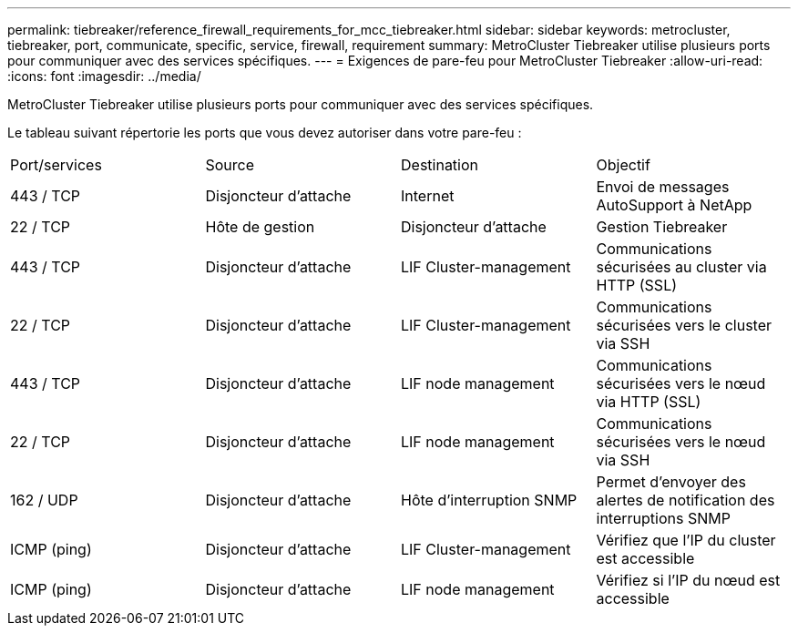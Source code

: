 ---
permalink: tiebreaker/reference_firewall_requirements_for_mcc_tiebreaker.html 
sidebar: sidebar 
keywords: metrocluster, tiebreaker, port, communicate, specific, service, firewall, requirement 
summary: MetroCluster Tiebreaker utilise plusieurs ports pour communiquer avec des services spécifiques. 
---
= Exigences de pare-feu pour MetroCluster Tiebreaker
:allow-uri-read: 
:icons: font
:imagesdir: ../media/


[role="lead"]
MetroCluster Tiebreaker utilise plusieurs ports pour communiquer avec des services spécifiques.

Le tableau suivant répertorie les ports que vous devez autoriser dans votre pare-feu :

|===


| Port/services | Source | Destination | Objectif 


 a| 
443 / TCP
 a| 
Disjoncteur d'attache
 a| 
Internet
 a| 
Envoi de messages AutoSupport à NetApp



 a| 
22 / TCP
 a| 
Hôte de gestion
 a| 
Disjoncteur d'attache
 a| 
Gestion Tiebreaker



 a| 
443 / TCP
 a| 
Disjoncteur d'attache
 a| 
LIF Cluster-management
 a| 
Communications sécurisées au cluster via HTTP (SSL)



 a| 
22 / TCP
 a| 
Disjoncteur d'attache
 a| 
LIF Cluster-management
 a| 
Communications sécurisées vers le cluster via SSH



 a| 
443 / TCP
 a| 
Disjoncteur d'attache
 a| 
LIF node management
 a| 
Communications sécurisées vers le nœud via HTTP (SSL)



 a| 
22 / TCP
 a| 
Disjoncteur d'attache
 a| 
LIF node management
 a| 
Communications sécurisées vers le nœud via SSH



 a| 
162 / UDP
 a| 
Disjoncteur d'attache
 a| 
Hôte d'interruption SNMP
 a| 
Permet d'envoyer des alertes de notification des interruptions SNMP



 a| 
ICMP (ping)
 a| 
Disjoncteur d'attache
 a| 
LIF Cluster-management
 a| 
Vérifiez que l'IP du cluster est accessible



 a| 
ICMP (ping)
 a| 
Disjoncteur d'attache
 a| 
LIF node management
 a| 
Vérifiez si l'IP du nœud est accessible

|===